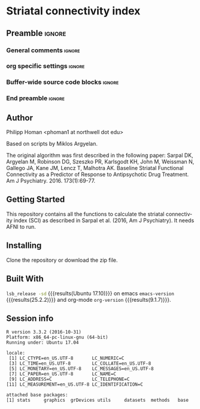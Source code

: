 * Striatal connectivity index  
** Preamble                                                     :ignore:
*** General comments                                                 :ignore:
# ----------------------------------------------------------------------
# README.org
#
# created on Wed Feb 06 16:35:39 2019
# Philipp Homan, <phoman1 at northwell dot edu>
# ----------------------------------------------------------------------
*** org specific settings                                            :ignore:
# ----------------------------------------------------------------------
#+OPTIONS: email:nil toc:nil num:nil author:nil date:t tex:t
#+STARTUP: align fold
#+SEQ_TODO: TODO(t) | DONE(d)
#+TAGS: figure(f) check(c) noexport(n) ignore(i)
#+LANGUAGE: en
#+EXCLUDE_TAGS: noexport TODO
#+DATE: {{{time(%Y-%m-%d %H:%M)}}}
# ----------------------------------------------------------------------
*** Buffer-wide source code blocks                                   :ignore:
# ----------------------------------------------------------------------
# Set elisp variables need for nice formatting We want no new lines in
# inline results and a paragraph size of 80 characters Important: this
# has to be evaluated witch C-c C-c in order to work in the current
# buffer
#+BEGIN_SRC emacs-lisp :exports none :results silent

; set timestamp format
;(setq org-export-date-timestamp-format "%ft%t%z")
(require 'org-wc)
(flyspell-mode t)
(synosaurus-mode t)
(auto-complete-mode t)
(linum-mode t)
(whitespace-mode t)
(setq org-babel-inline-result-wrap "%s")
(setq org-export-with-broken-links "mark")
(setq fill-column 72)
(setq whitespace-line-column 72)
;(setq org-latex-caption-above '(table image))
(setq org-latex-caption-above nil)
(org-toggle-link-display)
; don't remove logfiles at export
(setq org-latex-remove-logfiles nil)

; keybindings
; (global-set-key (kbd "<f7> c") "#+CAPTION: ")
(defun setfillcolumn72 ()
	(interactive)
	(setq fill-column 72)
)

(defun setfillcolumn42 ()
	(interactive)
	(setq fill-column 42)
)
(define-key org-mode-map (kbd "C-c #") "#+CAPTION: ")
(define-key org-mode-map (kbd "C-c f c 4 2") 'setfillcolumn42)
(define-key org-mode-map (kbd "C-c f c 7 2") 'setfillcolumn72)

(setq org-odt-category-map-alist
	 '(("__figure__" "*figure*" "value" "figure" org-odt--enumerable-image-p)))

; let ess not ask for starting directory
(setq ess-ask-for-ess-directory nil)

;(setq org-latex-pdf-process '("latexmk -pdflatex='xelatex
;-output-directory=../output/tex/ -interaction nonstopmode' -pdf
;-bibtex -f %f"))

;(setq org-latex-pdf-process '("latexmk -pdf 
;	-pdflatex='xelatex -shell-escape -interaction nonstopmode' -bibtex -f %f "))
(setq org-latex-pdf-process '("latexmk -pdflatex='xelatex -interaction nonstopmode' -shell-escape -pdf -bibtex -f %f"))

(setq org-latex-logfiles-extensions 
	 (quote("bcf" "blg" "fdb_latexmk" "fls" 
	 "figlist" "idx" "log" "nav" "out" "ptc" 
	 "run.xml" "snm" "toc" "vrb" "xdv")))

(add-to-list 'org-structure-template-alist
 '("ca" "#+CAPTION: "))

(add-to-list 'org-structure-template-alist
 '("he" "#+LATEX_HEADER: "))

(add-to-list 'org-structure-template-alist
 '("dc" "src_R[:session]{}"))

(add-to-list 'org-structure-template-alist
 '("sr" "#+HEADER: :exports none
,#+begin_src R :colnames yes :results silent :session\n")) 

(add-to-list 'org-structure-template-alist
 '("er" "#+END_SRC"))

#+END_SRC
# ----------------------------------------------------------------------
# End preamble
# ----------------------------------------------------------------------

*** End preamble                                               :ignore:
# ----------------------------------------------------------------------
** Code                                                :noexport:ignore:
#+BEGIN_SRC R :exports none :results silent :session
# set variables
#+END_SRC

** Author
Philipp Homan <phoman1 at northwell dot edu>

Based on scripts by Miklos Argyelan. 

The original algorithm was first described in the following paper:
Sarpal DK, Argyelan M, Robinson DG, Szeszko PR, Karlsgodt KH, John M,
Weissman N, Gallego JA, Kane JM, Lencz T, Malhotra AK. Baseline Striatal
Functional Connectivity as a Predictor of Response to Antipsychotic Drug
Treatment. Am J Psychiatry. 2016. 173(1):69-77.

** Getting Started
This repository contains all the functions to calculate the striatal
connectivity index (SCI) as described in Sarpal et al. (2016, Am J
Psychiatry). It needs AFNI to run.
 
** Installing
Clone the repository or download the zip file.

** Built With
src_bash{lsb_release -sd} {{{results(Ubuntu 17.10)}}} on emacs
src_elisp{emacs-version} {{{results(25.2.2)}}} and org-mode
src_elisp{org-version} {{{results(9.1.7)}}}.

** Session info
#+BEGIN_SRC R :results output :exports results :session mysession 
sessionInfo()
#+END_SRC

#+RESULTS:
#+begin_example
R version 3.3.2 (2016-10-31)
Platform: x86_64-pc-linux-gnu (64-bit)
Running under: Ubuntu 17.04

locale:
 [1] LC_CTYPE=en_US.UTF-8       LC_NUMERIC=C              
 [3] LC_TIME=en_US.UTF-8        LC_COLLATE=en_US.UTF-8    
 [5] LC_MONETARY=en_US.UTF-8    LC_MESSAGES=en_US.UTF-8   
 [7] LC_PAPER=en_US.UTF-8       LC_NAME=C                 
 [9] LC_ADDRESS=C               LC_TELEPHONE=C            
[11] LC_MEASUREMENT=en_US.UTF-8 LC_IDENTIFICATION=C       

attached base packages:
[1] stats     graphics  grDevices utils     datasets  methods   base
#+end_example
